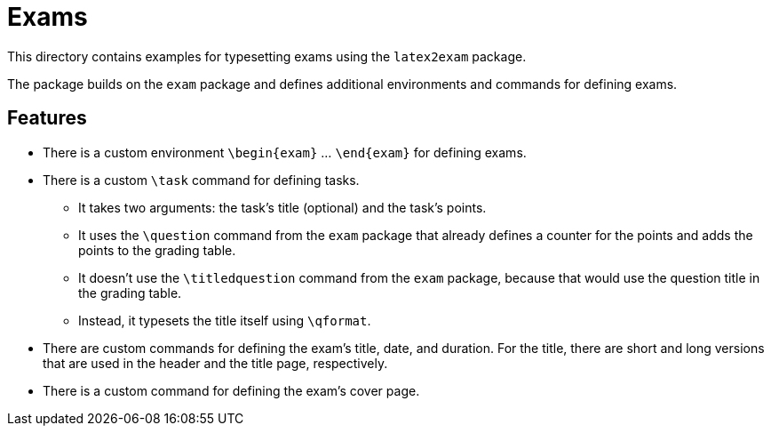= Exams

This directory contains examples for typesetting exams using the `latex2exam` package.

The package builds on the `exam` package and defines additional environments and commands
for defining exams.

== Features ==

* There is a custom environment `\begin{exam}` ... `\end{exam}` for defining
  exams.

* There is a custom `\task` command for defining tasks.
  ** It takes two arguments: the task's title (optional) and the task's points.
  ** It uses the `\question` command from the `exam` package that already
     defines a counter for the points and adds the points to the grading table.
  ** It doesn't use the `\titledquestion` command from the `exam` package,
     because that would use the question title in the grading table.
** Instead, it typesets the title itself using `\qformat`.

* There are custom commands for defining the exam's title, date, and duration.
  For the title, there are short and long versions that are used in the header
  and the title page, respectively.

* There is a custom command for defining the exam's cover page.
